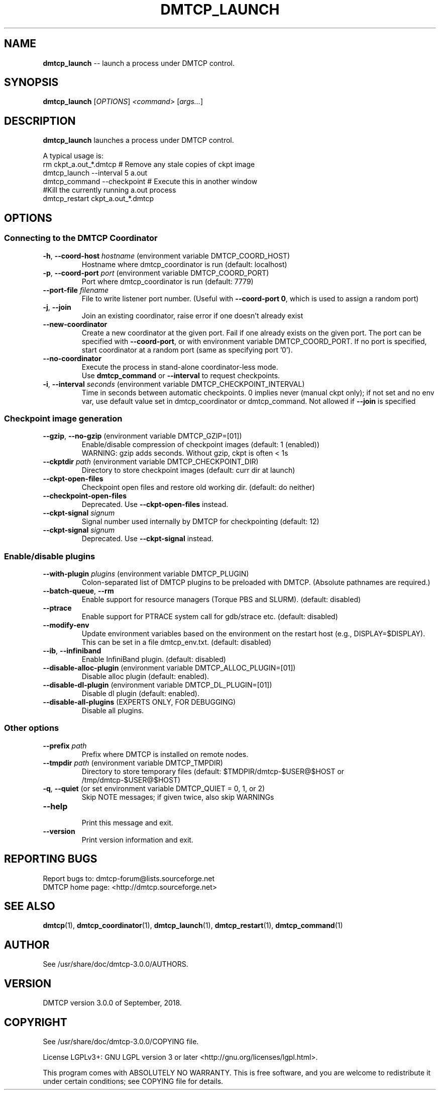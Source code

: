'\" t
.\" Manual page created with latex2man on Tue Sep 18 19:10:46 EDT 2018
.\" NOTE: This file is generated, DO NOT EDIT.
.de Vb
.ft CW
.nf
..
.de Ve
.ft R

.fi
..
.TH "DMTCP\\_LAUNCH" "1" "September, 2018" "Distributed MultiThreaded CheckPointing " "Distributed MultiThreaded CheckPointing "
.SH NAME

\fBdmtcp_launch\fP
\-\- launch a process under DMTCP control. 
.PP
.SH SYNOPSIS

.PP
\fBdmtcp_launch\fP
[\fIOPTIONS\fP]
\fI<command>\fP
[\fIargs...\fP]
.PP
.SH DESCRIPTION

.PP
\fBdmtcp_launch\fP
launches a process under DMTCP control. 
.PP
A typical usage is:
.br
  rm ckpt_a.out_*.dmtcp # Remove any stale copies of ckpt image
.br
  dmtcp_launch \-\-interval 5 a.out
.br
  dmtcp_command \-\-checkpoint # Execute this in another window
.br
  #Kill the currently running a.out process
.br
  dmtcp_restart ckpt_a.out_*.dmtcp
.PP
.SH OPTIONS

.PP
.SS Connecting to the DMTCP Coordinator
.TP
\fB\-h\fP, \fB\-\-coord\-host\fP \fIhostname\fP (environment variable DMTCP_COORD_HOST)
 Hostname where dmtcp_coordinator is run (default: localhost) 
.PP
.TP
\fB\-p\fP, \fB\-\-coord\-port\fP \fIport\fP (environment variable DMTCP_COORD_PORT)
 Port where dmtcp_coordinator is run (default: 7779) 
.PP
.TP
\fB\-\-port\-file\fP \fIfilename\fP
 File to write listener port number. 
(Useful with \fB\-\-coord\-port 0\fP,
which is used to assign a random port) 
.PP
.TP
\fB\-j\fP, \fB\-\-join\fP
 Join an existing coordinator, raise error if one doesn\&'t 
already exist 
.PP
.TP
\fB\-\-new\-coordinator\fP
 Create a new coordinator at the given port. Fail if one 
already exists on the given port. The port can be specified 
with \fB\-\-coord\-port\fP,
or with environment variable DMTCP_COORD_PORT. 
If no port is specified, start coordinator at a random port (same 
as specifying port \&'0\&'). 
.PP
.TP
\fB\-\-no\-coordinator\fP
 Execute the process in stand\-alone coordinator\-less mode.
.br
Use \fBdmtcp_command\fP
or \fB\-\-interval\fP
to request checkpoints. 
.PP
.TP
\fB\-i\fP, \fB\-\-interval\fP \fIseconds\fP (environment variable DMTCP_CHECKPOINT_INTERVAL)
 Time in seconds between automatic checkpoints. 
0 implies never (manual ckpt only); if not set and no env var, 
use default value set in dmtcp_coordinator or dmtcp_command. 
Not allowed if \fB\-\-join\fP
is specified 
.PP
.SS Checkpoint image generation
.TP
\fB\-\-gzip\fP, \fB\-\-no\-gzip\fP (environment variable DMTCP_GZIP=[01])
 Enable/disable compression of checkpoint images (default: 1 (enabled))
.br
WARNING: gzip adds seconds. Without gzip, ckpt is often < 1s 
.PP
.TP
\fB\-\-ckptdir\fP \fIpath\fP (environment variable DMTCP_CHECKPOINT_DIR)
 Directory to store checkpoint images (default: curr dir at launch) 
.PP
.TP
\fB\-\-ckpt\-open\-files\fP
 Checkpoint open files and restore old working dir. (default: do neither) 
.PP
.TP
\fB\-\-checkpoint\-open\-files\fP
 Deprecated. Use \fB\-\-ckpt\-open\-files\fP
instead. 
.PP
.TP
\fB\-\-ckpt\-signal\fP \fIsignum\fP
 Signal number used internally by DMTCP for checkpointing (default: 12) 
.PP
.TP
\fB\-\-ckpt\-signal\fP \fIsignum\fP
 Deprecated. Use \fB\-\-ckpt\-signal\fP
instead. 
.PP
.SS Enable/disable plugins
.TP
\fB\-\-with\-plugin\fP \fIplugins\fP (environment variable DMTCP_PLUGIN)
 Colon\-separated list of DMTCP plugins to be preloaded with DMTCP. 
(Absolute pathnames are required.) 
.PP
.TP
\fB\-\-batch\-queue\fP, \fB\-\-rm\fP
 Enable support for resource managers (Torque PBS and SLURM). 
(default: disabled) 
.PP
.TP
\fB\-\-ptrace\fP
 Enable support for PTRACE system call for gdb/strace etc. (default: disabled) 
.PP
.TP
\fB\-\-modify\-env\fP
 Update environment variables based on the environment on the restart host 
(e.g., DISPLAY=$DISPLAY). This can be set in a file dmtcp_env.txt. 
(default: disabled) 
.PP
.TP
\fB\-\-ib\fP, \fB\-\-infiniband\fP
 Enable InfiniBand plugin. (default: disabled) 
.PP
.TP
\fB\-\-disable\-alloc\-plugin\fP (environment variable DMTCP_ALLOC_PLUGIN=[01])
 Disable alloc plugin (default: enabled). 
.PP
.TP
\fB\-\-disable\-dl\-plugin\fP (environment variable DMTCP_DL_PLUGIN=[01])
 Disable dl plugin (default: enabled). 
.PP
.TP
\fB\-\-disable\-all\-plugins\fP (EXPERTS ONLY, FOR DEBUGGING)
 Disable all plugins. 
.PP
.SS Other options
.TP
\fB\-\-prefix\fP \fIpath\fP
 Prefix where DMTCP is installed on remote nodes. 
.PP
.TP
\fB\-\-tmpdir\fP \fIpath\fP (environment variable DMTCP_TMPDIR)
 Directory to store temporary files 
(default: $TMDPIR/dmtcp\-$USER@$HOST or /tmp/dmtcp\-$USER@$HOST) 
.PP
.TP
\fB\-q\fP, \fB\-\-quiet\fP (or set environment variable DMTCP_QUIET = 0, 1, or 2)
 Skip NOTE messages; if given twice, also skip WARNINGs 
.PP
.TP
\fB\-\-help\fP
 Print this message and exit. 
.PP
.TP
\fB\-\-version\fP
 Print version information and exit. 
.PP
.SH REPORTING BUGS

Report bugs to: dmtcp\-forum@lists.sourceforge.net
.br
DMTCP home page: <http://dmtcp.sourceforge.net> 
.PP
.SH SEE ALSO

\fBdmtcp\fP(1),
\fBdmtcp_coordinator\fP(1),
\fBdmtcp_launch\fP(1),
\fBdmtcp_restart\fP(1),
\fBdmtcp_command\fP(1)
.PP
.SH AUTHOR

See /usr/share/doc/dmtcp\-3.0.0/AUTHORS.
.PP
.SH VERSION

.PP
DMTCP version 3.0.0 of September, 2018\&.
.PP
.SH COPYRIGHT

See /usr/share/doc/dmtcp\-3.0.0/COPYING file.
.PP
License LGPLv3+: GNU LGPL version 3 or later <http://gnu.org/licenses/lgpl.html>. 
.PP
This program comes with ABSOLUTELY NO WARRANTY. 
This is free software, and you are welcome to redistribute it under certain 
conditions; see COPYING file for details. 
.PP
.\" NOTE: This file is generated, DO NOT EDIT.
